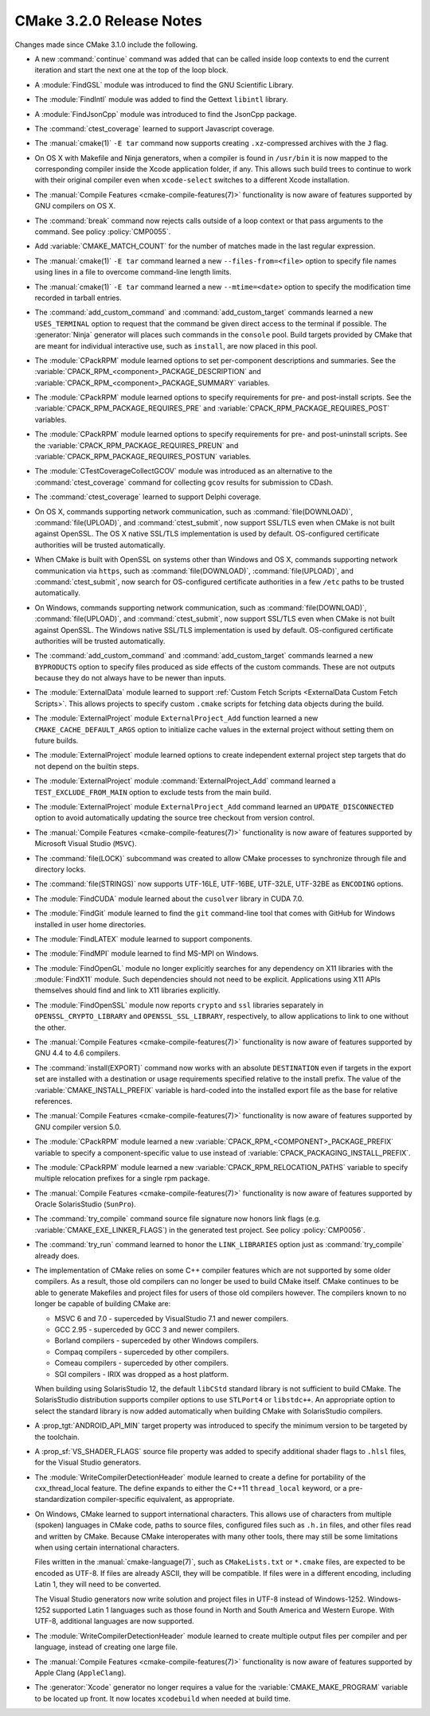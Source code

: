 CMake 3.2.0 Release Notes
*************************

.. only:: html

  .. contents::

Changes made since CMake 3.1.0 include the following.

* A new :command:`continue` command was added that can be called inside loop
  contexts to end the current iteration and start the next one at the top of
  the loop block.

* A :module:`FindGSL` module was introduced to find the
  GNU Scientific Library.

* The :module:`FindIntl` module was added to find the Gettext ``libintl``
  library.

* A :module:`FindJsonCpp` module was introduced to find the
  JsonCpp package.

* The :command:`ctest_coverage` learned to support Javascript coverage.

* The :manual:`cmake(1)` ``-E tar`` command now supports creating
  ``.xz``-compressed archives with the ``J`` flag.

* On OS X with Makefile and Ninja generators, when a compiler is found
  in ``/usr/bin`` it is now mapped to the corresponding compiler inside
  the Xcode application folder, if any.  This allows such build
  trees to continue to work with their original compiler even when
  ``xcode-select`` switches to a different Xcode installation.

* The :manual:`Compile Features <cmake-compile-features(7)>` functionality
  is now aware of features supported by GNU compilers on OS X.

* The :command:`break` command now rejects calls outside of a loop
  context or that pass arguments to the command.
  See policy :policy:`CMP0055`.

* Add :variable:`CMAKE_MATCH_COUNT` for the number of matches made in the last
  regular expression.

* The :manual:`cmake(1)` ``-E tar`` command learned a new
  ``--files-from=<file>`` option to specify file names using
  lines in a file to overcome command-line length limits.

* The :manual:`cmake(1)` ``-E tar`` command learned a new
  ``--mtime=<date>`` option to specify the modification time
  recorded in tarball entries.

* The :command:`add_custom_command` and :command:`add_custom_target`
  commands learned a new ``USES_TERMINAL`` option to request that
  the command be given direct access to the terminal if possible.
  The :generator:`Ninja` generator will places such commands in the
  ``console`` pool.  Build targets provided by CMake that are meant
  for individual interactive use, such as ``install``, are now
  placed in this pool.

* The :module:`CPackRPM` module learned options to set per-component
  descriptions and summaries.  See the
  :variable:`CPACK_RPM_<component>_PACKAGE_DESCRIPTION` and
  :variable:`CPACK_RPM_<component>_PACKAGE_SUMMARY` variables.

* The :module:`CPackRPM` module learned options to specify
  requirements for pre- and post-install scripts.  See the
  :variable:`CPACK_RPM_PACKAGE_REQUIRES_PRE` and
  :variable:`CPACK_RPM_PACKAGE_REQUIRES_POST` variables.

* The :module:`CPackRPM` module learned options to specify
  requirements for pre- and post-uninstall scripts.  See the
  :variable:`CPACK_RPM_PACKAGE_REQUIRES_PREUN` and
  :variable:`CPACK_RPM_PACKAGE_REQUIRES_POSTUN` variables.

* The :module:`CTestCoverageCollectGCOV` module was introduced as an
  alternative to the :command:`ctest_coverage` command for collecting
  ``gcov`` results for submission to CDash.

* The :command:`ctest_coverage` learned to support Delphi coverage.

* On OS X, commands supporting network communication, such as
  :command:`file(DOWNLOAD)`, :command:`file(UPLOAD)`, and
  :command:`ctest_submit`, now support SSL/TLS even when CMake
  is not built against OpenSSL.  The OS X native SSL/TLS
  implementation is used by default.  OS-configured certificate
  authorities will be trusted automatically.

* When CMake is built with OpenSSL on systems other than Windows
  and OS X, commands supporting network communication via ``https``,
  such as :command:`file(DOWNLOAD)`, :command:`file(UPLOAD)`, and
  :command:`ctest_submit`, now search for OS-configured certificate
  authorities in a few ``/etc`` paths to be trusted automatically.

* On Windows, commands supporting network communication, such as
  :command:`file(DOWNLOAD)`, :command:`file(UPLOAD)`, and
  :command:`ctest_submit`, now support SSL/TLS even when CMake
  is not built against OpenSSL.  The Windows native SSL/TLS
  implementation is used by default.  OS-configured certificate
  authorities will be trusted automatically.

* The :command:`add_custom_command` and :command:`add_custom_target`
  commands learned a new ``BYPRODUCTS`` option to specify files
  produced as side effects of the custom commands.  These are not
  outputs because they do not always have to be newer than inputs.

* The :module:`ExternalData` module learned to support
  :ref:`Custom Fetch Scripts <ExternalData Custom Fetch Scripts>`.
  This allows projects to specify custom ``.cmake`` scripts for
  fetching data objects during the build.

* The :module:`ExternalProject` module ``ExternalProject_Add`` function
  learned a new ``CMAKE_CACHE_DEFAULT_ARGS`` option to initialize cache
  values in the external project without setting them on future builds.

* The :module:`ExternalProject` module learned options to create
  independent external project step targets that do not depend
  on the builtin steps.

* The :module:`ExternalProject` module :command:`ExternalProject_Add`
  command learned a ``TEST_EXCLUDE_FROM_MAIN`` option to exclude tests
  from the main build.

* The :module:`ExternalProject` module ``ExternalProject_Add`` command
  learned an ``UPDATE_DISCONNECTED`` option to avoid automatically
  updating the source tree checkout from version control.

* The :manual:`Compile Features <cmake-compile-features(7)>` functionality
  is now aware of features supported by Microsoft Visual Studio (``MSVC``).

* The :command:`file(LOCK)` subcommand was created to allow CMake
  processes to synchronize through file and directory locks.

* The :command:`file(STRINGS)` now supports UTF-16LE, UTF-16BE,
  UTF-32LE, UTF-32BE as ``ENCODING`` options.

* The :module:`FindCUDA` module learned about the ``cusolver``
  library in CUDA 7.0.

* The :module:`FindGit` module learned to find the ``git`` command-line tool
  that comes with GitHub for Windows installed in user home directories.

* The :module:`FindLATEX` module learned to support components.

* The :module:`FindMPI` module learned to find MS-MPI on Windows.

* The :module:`FindOpenGL` module no longer explicitly searches
  for any dependency on X11 libraries with the :module:`FindX11`
  module.  Such dependencies should not need to be explicit.
  Applications using X11 APIs themselves should find and link
  to X11 libraries explicitly.

* The :module:`FindOpenSSL` module now reports ``crypto`` and ``ssl``
  libraries separately in ``OPENSSL_CRYPTO_LIBRARY`` and
  ``OPENSSL_SSL_LIBRARY``, respectively, to allow applications to
  link to one without the other.

* The :manual:`Compile Features <cmake-compile-features(7)>` functionality
  is now aware of features supported by GNU 4.4 to 4.6 compilers.

* The :command:`install(EXPORT)` command now works with an absolute
  ``DESTINATION`` even if targets in the export set are installed
  with a destination or usage requirements specified relative to the
  install prefix.  The value of the :variable:`CMAKE_INSTALL_PREFIX`
  variable is hard-coded into the installed export file as the base
  for relative references.

* The :manual:`Compile Features <cmake-compile-features(7)>` functionality
  is now aware of features supported by GNU compiler version 5.0.

* The :module:`CPackRPM` module learned a new
  :variable:`CPACK_RPM_<COMPONENT>_PACKAGE_PREFIX` variable to
  specify a component-specific value to use instead of
  :variable:`CPACK_PACKAGING_INSTALL_PREFIX`.

* The :module:`CPackRPM` module learned a new
  :variable:`CPACK_RPM_RELOCATION_PATHS` variable to
  specify multiple relocation prefixes for a single rpm package.

* The :manual:`Compile Features <cmake-compile-features(7)>` functionality
  is now aware of features supported by Oracle SolarisStudio (``SunPro``).

* The :command:`try_compile` command source file signature now honors
  link flags (e.g. :variable:`CMAKE_EXE_LINKER_FLAGS`) in the generated
  test project.  See policy :policy:`CMP0056`.

* The :command:`try_run` command learned to honor the ``LINK_LIBRARIES``
  option just as :command:`try_compile` already does.

* The implementation of CMake relies on some C++ compiler features which are
  not supported by some older compilers.  As a result, those old compilers
  can no longer be used to build CMake itself.  CMake continues to be able to
  generate Makefiles and project files for users of those old compilers
  however.  The compilers known to no longer be capable of building CMake
  are:

  * MSVC 6 and 7.0 - superceded by VisualStudio 7.1 and newer compilers.
  * GCC 2.95 - superceded by GCC 3 and newer compilers.
  * Borland compilers - superceded by other Windows compilers.
  * Compaq compilers - superceded by other compilers.
  * Comeau compilers - superceded by other compilers.
  * SGI compilers - IRIX was dropped as a host platform.

  When building using SolarisStudio 12, the default ``libCStd`` standard
  library is not sufficient to build CMake.  The SolarisStudio distribution
  supports compiler options to use ``STLPort4`` or ``libstdc++``.  An
  appropriate option to select the standard library is now added
  automatically when building CMake with SolarisStudio compilers.

* A :prop_tgt:`ANDROID_API_MIN` target property was introduced to
  specify the minimum version to be targeted by the toolchain.

* A :prop_sf:`VS_SHADER_FLAGS` source file property was added to specify
  additional shader flags to ``.hlsl`` files, for the Visual Studio generators.

* The :module:`WriteCompilerDetectionHeader` module learned to
  create a define for portability of the cxx_thread_local feature. The define
  expands to either the C++11 ``thread_local`` keyword, or a
  pre-standardization compiler-specific equivalent, as appropriate.

* On Windows, CMake learned to support international characters.
  This allows use of characters from multiple (spoken) languages
  in CMake code, paths to source files, configured files such as
  ``.h.in`` files, and other files read and written by CMake.
  Because CMake interoperates with many other tools, there may
  still be some limitations when using certain international
  characters.

  Files written in the :manual:`cmake-language(7)`, such as
  ``CMakeLists.txt`` or ``*.cmake`` files, are expected to be
  encoded as UTF-8.  If files are already ASCII, they will be
  compatible.  If files were in a different encoding, including
  Latin 1, they will need to be converted.

  The Visual Studio generators now write solution and project
  files in UTF-8 instead of Windows-1252.  Windows-1252 supported
  Latin 1 languages such as those found in North and South America
  and Western Europe.  With UTF-8, additional languages are now
  supported.

* The :module:`WriteCompilerDetectionHeader` module learned to create
  multiple output files per compiler and per language, instead of creating
  one large file.

* The :manual:`Compile Features <cmake-compile-features(7)>` functionality
  is now aware of features supported by Apple Clang (``AppleClang``).

* The :generator:`Xcode` generator no longer requires a value for
  the :variable:`CMAKE_MAKE_PROGRAM` variable to be located up front.
  It now locates ``xcodebuild`` when needed at build time.
